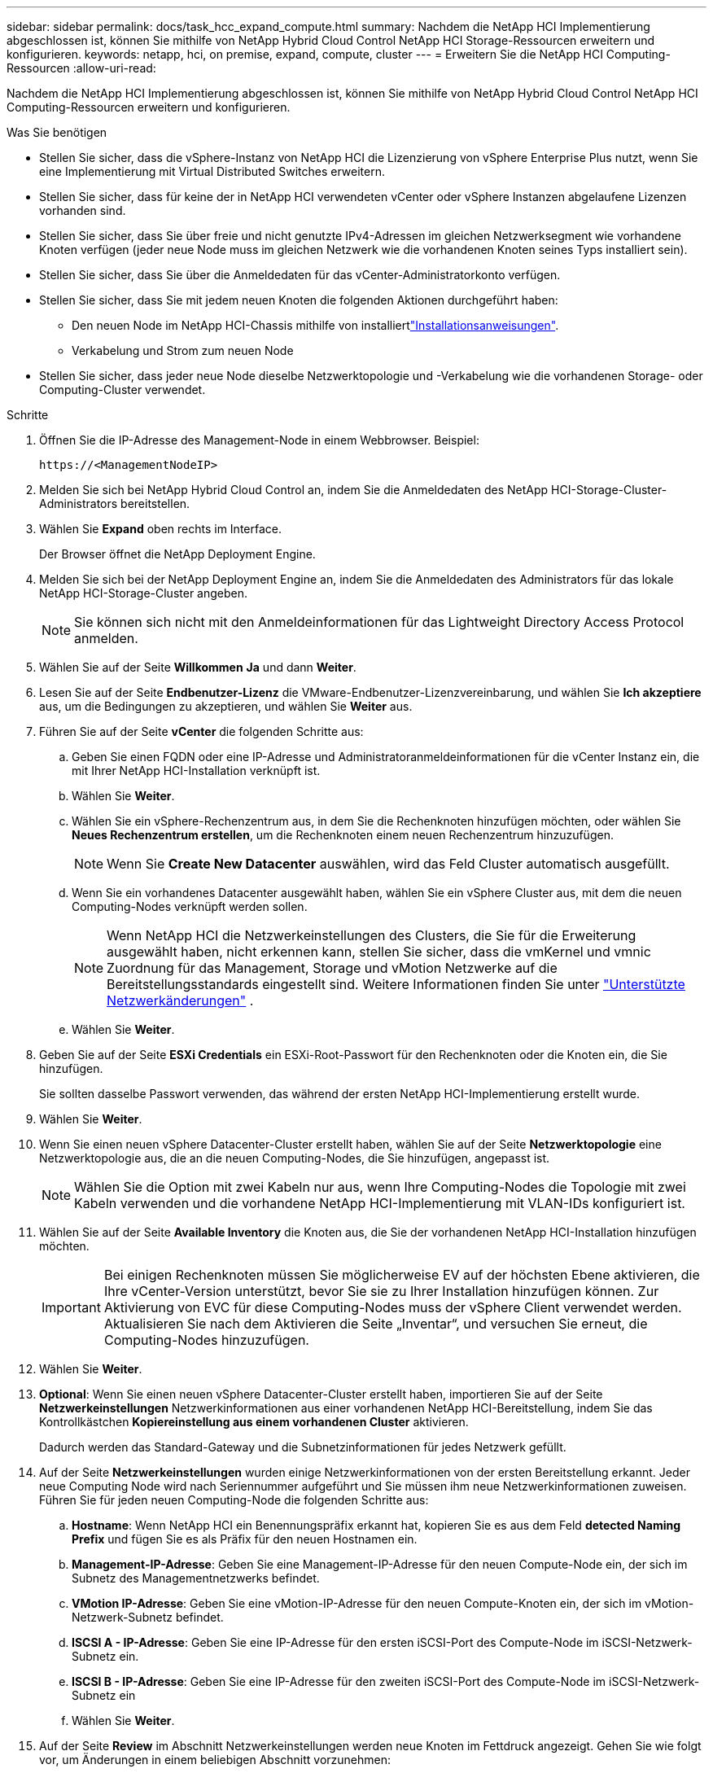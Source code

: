 ---
sidebar: sidebar 
permalink: docs/task_hcc_expand_compute.html 
summary: Nachdem die NetApp HCI Implementierung abgeschlossen ist, können Sie mithilfe von NetApp Hybrid Cloud Control NetApp HCI Storage-Ressourcen erweitern und konfigurieren. 
keywords: netapp, hci, on premise, expand, compute, cluster 
---
= Erweitern Sie die NetApp HCI Computing-Ressourcen
:allow-uri-read: 


[role="lead"]
Nachdem die NetApp HCI Implementierung abgeschlossen ist, können Sie mithilfe von NetApp Hybrid Cloud Control NetApp HCI Computing-Ressourcen erweitern und konfigurieren.

.Was Sie benötigen
* Stellen Sie sicher, dass die vSphere-Instanz von NetApp HCI die Lizenzierung von vSphere Enterprise Plus nutzt, wenn Sie eine Implementierung mit Virtual Distributed Switches erweitern.
* Stellen Sie sicher, dass für keine der in NetApp HCI verwendeten vCenter oder vSphere Instanzen abgelaufene Lizenzen vorhanden sind.
* Stellen Sie sicher, dass Sie über freie und nicht genutzte IPv4-Adressen im gleichen Netzwerksegment wie vorhandene Knoten verfügen (jeder neue Node muss im gleichen Netzwerk wie die vorhandenen Knoten seines Typs installiert sein).
* Stellen Sie sicher, dass Sie über die Anmeldedaten für das vCenter-Administratorkonto verfügen.
* Stellen Sie sicher, dass Sie mit jedem neuen Knoten die folgenden Aktionen durchgeführt haben:
+
** Den neuen Node im NetApp HCI-Chassis mithilfe von installiertlink:task_hci_installhw.html["Installationsanweisungen"].
** Verkabelung und Strom zum neuen Node


* Stellen Sie sicher, dass jeder neue Node dieselbe Netzwerktopologie und -Verkabelung wie die vorhandenen Storage- oder Computing-Cluster verwendet.


.Schritte
. Öffnen Sie die IP-Adresse des Management-Node in einem Webbrowser. Beispiel:
+
[listing]
----
https://<ManagementNodeIP>
----
. Melden Sie sich bei NetApp Hybrid Cloud Control an, indem Sie die Anmeldedaten des NetApp HCI-Storage-Cluster-Administrators bereitstellen.
. Wählen Sie *Expand* oben rechts im Interface.
+
Der Browser öffnet die NetApp Deployment Engine.

. Melden Sie sich bei der NetApp Deployment Engine an, indem Sie die Anmeldedaten des Administrators für das lokale NetApp HCI-Storage-Cluster angeben.
+

NOTE: Sie können sich nicht mit den Anmeldeinformationen für das Lightweight Directory Access Protocol anmelden.

. Wählen Sie auf der Seite *Willkommen* *Ja* und dann *Weiter*.
. Lesen Sie auf der Seite *Endbenutzer-Lizenz* die VMware-Endbenutzer-Lizenzvereinbarung, und wählen Sie *Ich akzeptiere* aus, um die Bedingungen zu akzeptieren, und wählen Sie *Weiter* aus.
. Führen Sie auf der Seite *vCenter* die folgenden Schritte aus:
+
.. Geben Sie einen FQDN oder eine IP-Adresse und Administratoranmeldeinformationen für die vCenter Instanz ein, die mit Ihrer NetApp HCI-Installation verknüpft ist.
.. Wählen Sie *Weiter*.
.. Wählen Sie ein vSphere-Rechenzentrum aus, in dem Sie die Rechenknoten hinzufügen möchten, oder wählen Sie *Neues Rechenzentrum erstellen*, um die Rechenknoten einem neuen Rechenzentrum hinzuzufügen.
+

NOTE: Wenn Sie *Create New Datacenter* auswählen, wird das Feld Cluster automatisch ausgefüllt.

.. Wenn Sie ein vorhandenes Datacenter ausgewählt haben, wählen Sie ein vSphere Cluster aus, mit dem die neuen Computing-Nodes verknüpft werden sollen.
+

NOTE: Wenn NetApp HCI die Netzwerkeinstellungen des Clusters, die Sie für die Erweiterung ausgewählt haben, nicht erkennen kann, stellen Sie sicher, dass die vmKernel und vmnic Zuordnung für das Management, Storage und vMotion Netzwerke auf die Bereitstellungsstandards eingestellt sind. Weitere Informationen finden Sie unter link:task_nde_supported_net_changes.html["Unterstützte Netzwerkänderungen"] .

.. Wählen Sie *Weiter*.


. Geben Sie auf der Seite *ESXi Credentials* ein ESXi-Root-Passwort für den Rechenknoten oder die Knoten ein, die Sie hinzufügen.
+
Sie sollten dasselbe Passwort verwenden, das während der ersten NetApp HCI-Implementierung erstellt wurde.

. Wählen Sie *Weiter*.
. Wenn Sie einen neuen vSphere Datacenter-Cluster erstellt haben, wählen Sie auf der Seite *Netzwerktopologie* eine Netzwerktopologie aus, die an die neuen Computing-Nodes, die Sie hinzufügen, angepasst ist.
+

NOTE: Wählen Sie die Option mit zwei Kabeln nur aus, wenn Ihre Computing-Nodes die Topologie mit zwei Kabeln verwenden und die vorhandene NetApp HCI-Implementierung mit VLAN-IDs konfiguriert ist.

. Wählen Sie auf der Seite *Available Inventory* die Knoten aus, die Sie der vorhandenen NetApp HCI-Installation hinzufügen möchten.
+

IMPORTANT: Bei einigen Rechenknoten müssen Sie möglicherweise EV auf der höchsten Ebene aktivieren, die Ihre vCenter-Version unterstützt, bevor Sie sie zu Ihrer Installation hinzufügen können. Zur Aktivierung von EVC für diese Computing-Nodes muss der vSphere Client verwendet werden. Aktualisieren Sie nach dem Aktivieren die Seite „Inventar“, und versuchen Sie erneut, die Computing-Nodes hinzuzufügen.

. Wählen Sie *Weiter*.
. *Optional*: Wenn Sie einen neuen vSphere Datacenter-Cluster erstellt haben, importieren Sie auf der Seite *Netzwerkeinstellungen* Netzwerkinformationen aus einer vorhandenen NetApp HCI-Bereitstellung, indem Sie das Kontrollkästchen *Kopiereinstellung aus einem vorhandenen Cluster* aktivieren.
+
Dadurch werden das Standard-Gateway und die Subnetzinformationen für jedes Netzwerk gefüllt.

. Auf der Seite *Netzwerkeinstellungen* wurden einige Netzwerkinformationen von der ersten Bereitstellung erkannt. Jeder neue Computing Node wird nach Seriennummer aufgeführt und Sie müssen ihm neue Netzwerkinformationen zuweisen. Führen Sie für jeden neuen Computing-Node die folgenden Schritte aus:
+
.. *Hostname*: Wenn NetApp HCI ein Benennungspräfix erkannt hat, kopieren Sie es aus dem Feld *detected Naming Prefix* und fügen Sie es als Präfix für den neuen Hostnamen ein.
.. *Management-IP-Adresse*: Geben Sie eine Management-IP-Adresse für den neuen Compute-Node ein, der sich im Subnetz des Managementnetzwerks befindet.
.. *VMotion IP-Adresse*: Geben Sie eine vMotion-IP-Adresse für den neuen Compute-Knoten ein, der sich im vMotion-Netzwerk-Subnetz befindet.
.. *ISCSI A - IP-Adresse*: Geben Sie eine IP-Adresse für den ersten iSCSI-Port des Compute-Node im iSCSI-Netzwerk-Subnetz ein.
.. *ISCSI B - IP-Adresse*: Geben Sie eine IP-Adresse für den zweiten iSCSI-Port des Compute-Node im iSCSI-Netzwerk-Subnetz ein
.. Wählen Sie *Weiter*.


. Auf der Seite *Review* im Abschnitt Netzwerkeinstellungen werden neue Knoten im Fettdruck angezeigt. Gehen Sie wie folgt vor, um Änderungen in einem beliebigen Abschnitt vorzunehmen:
+
.. Wählen Sie *Bearbeiten* für diesen Abschnitt aus.
.. Wenn Sie fertig sind, wählen Sie *Weiter* auf allen nachfolgenden Seiten, um zur Seite *Review* zurückzukehren.


. *Optional*: Wenn Sie keine Cluster-Statistiken und Support-Informationen an NetApp Hosted SolidFire Active IQ Server senden möchten, deaktivieren Sie das endgültige Kontrollkästchen.
+
Hierdurch wird der Zustand und die Diagnoseüberwachung in Echtzeit für NetApp HCI deaktiviert. Wenn diese Funktion deaktiviert wird, ist es NetApp nicht mehr möglich, NetApp HCI proaktiv zu unterstützen und zu überwachen, um Probleme zu erkennen und zu beheben, bevor die Produktion beeinträchtigt wird.

. Wählen Sie *Knoten Hinzufügen*.
+
Sie können den Fortschritt überwachen, während NetApp HCI die Ressourcen hinzufügt und konfiguriert.

. *Optional*: Überprüfen Sie, ob neue Rechenknoten im VMware vSphere Web Client sichtbar sind.


[discrete]
== Weitere Informationen

* https://library.netapp.com/ecm/ecm_download_file/ECMLP2856176["Installations- und Setup-Anleitung für NetApp HCI Computing- und Storage-Nodes"^]
* https://kb.vmware.com/s/article/1003212["VMware Knowledge Base: Unterstützung für vMotion Compatibility (EVC)-Prozessoren"^]

